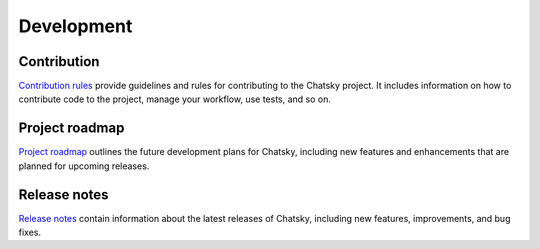 Development
-----------

Contribution
~~~~~~~~~~~~~~~

`Contribution rules <https://github.com/deeppavlov/chatsky/blob/master/CONTRIBUTING.md>`_  provide
guidelines and rules for contributing to the Chatsky project. It includes information on
how to contribute code to the project, manage your workflow, use tests, and so on.

Project roadmap
~~~~~~~~~~~~~~~

`Project roadmap <https://github.com/deeppavlov/chatsky/milestones>`_
outlines the future development plans for Chatsky, including new features and enhancements
that are planned for upcoming releases.

Release notes
~~~~~~~~~~~~~

`Release notes <https://github.com/deeppavlov/chatsky/releases>`_
contain information about the latest releases of Chatsky, including new features, improvements, and bug fixes.

